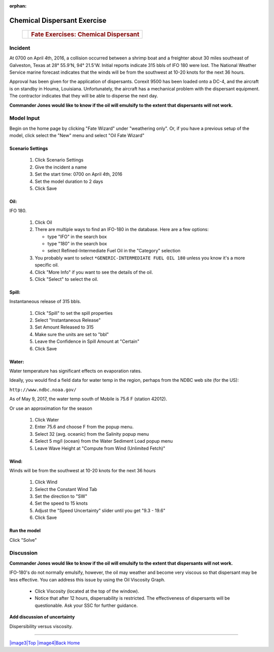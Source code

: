 
:orphan:

Chemical Dispersant Exercise
############################


    +--------------------------------------+--------------------------------------+
    | |image0|                             | .. rubric:: Fate Exercises:          |
    |                                      |    Chemical Dispersant               |
    +--------------------------------------+--------------------------------------+


Incident
========

At 0700 on April 4th, 2016, a collision occurred between a shrimp
boat and a freighter about 30 miles southeast of Galveston, Texas at
28° 55.9'N, 94° 21.5'W. Initial reports indicate 315 bbls of IFO 180
were lost. The National Weather Service marine forecast indicates
that the winds will be from the southwest at 10-20 knots for the
next 36 hours.

Approval has been given for the application of dispersants. Corexit
9500 has been loaded onto a DC-4, and the aircraft is on standby in
Houma, Louisiana. Unfortunately, the aircraft has a mechanical
problem with the dispersant equipment. The contractor indicates that
they will be able to disperse the next day.

**Commander Jones would like to know if the oil will emulsify to the extent that dispersants will not work.**


Model Input
===========

Begin on the home page by clicking "Fate Wizard" under "weathering only". Or, if you have a previous setup of the model, click select the "New" menu and select "Oil Fate Wizard"

Scenario Settings
-----------------

  #. Click Scenario Settings
  #. Give the incident a name
  #. Set the start time: 0700 on April 4th, 2016
  #. Set the model duration to 2 days
  #. Click Save

Oil:
----

IFO 180.

  #. Click Oil
  #. There are multiple ways to find an IFO-180 in the database. Here are a few options:

     * type "IFO" in the search box

     * type "180" in the search box

     * select Refined-Intermediate Fuel Oil in the "Category" selection

  #. You probably want to select ``*GENERIC-INTERMEDIATE FUEL OIL 180`` unless you know it's a more specific oil.
  #. Click "More Info" if you want to see the details of the oil.
  #. Click "Select" to select the oil.

Spill:
------
Instantaneous release of 315 bbls.

  #. Click "Spill" to set the spill properties
  #. Select "Instantaneous Release"
  #. Set Amount Released to 315
  #. Make sure the units are set to "bbl"
  #. Leave the Confidence in Spill Amount at "Certain"
  #. Click Save

Water:
------

Water temperature has significant effects on evaporation rates.

Ideally, you would find a field data for water temp in the region, perhaps from the NDBC web site (for the US):

``http://www.ndbc.noaa.gov/``

As of May 9, 2017, the water temp south of Mobile is 75.6 F (station 42012).

Or use an approximation for the season

    #. Click Water
    #. Enter 75.6 and choose F from the popup menu.
    #. Select 32 (avg. oceanic) from the Salinity popup menu
    #. Select 5 mg/l (ocean) from the Water Sediment Load popup menu
    #. Leave Wave Height at "Compute from Wind (Unlimited Fetch)"


Wind:
-----

Winds will be from the southwest at 10-20 knots for the
next 36 hours

    #. Click Wind

    #. Select the Constant Wind Tab

    #. Set the direction to "SW"

    #. Set the speed to 15 knots

    #. Adjust the "Speed Uncertainty" slider until you get "9.3 - 19.6"

    #. Click Save

Run the model
-------------

Click "Solve"


Discussion
==========

**Commander Jones would like to know if the oil will emulsify to the
extent that dispersants will not work.**

IFO-180's do not normally emulsify, however, the oil may weather and
become very viscous so that dispersant may be less effective. You
can address this issue by using the Oil Viscosity Graph.

 * Click Viscosity (located at the top of the window).
 * Notice that after 12 hours, dispersability is restricted. The effectiveness of
   dispersants will be questionable. Ask your SSC for further guidance.

**Add discussion of uncertainty**



|image1|

Dispersibility versus viscosity.

|image2| 


--------------

`|image3|\ Top <#ADIOS>`__ `|image4|\ Back <Exercise.html>`__
`Home <Contents.html>`__


.. |image0| image:: images/dispersant_pict.gif
   :width: 149px
   :height: 104px
.. |image1| image:: images/DispToVisc.gif
   :width: 186px
   :height: 83px
.. |image2| image:: images/DisperVis.gif
   :width: 333px
   :height: 321px
